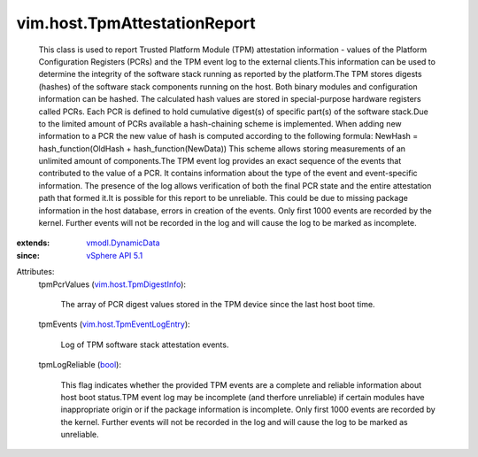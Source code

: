 .. _bool: https://docs.python.org/2/library/stdtypes.html

.. _vSphere API 5.1: ../../vim/version.rst#vimversionversion8

.. _vmodl.DynamicData: ../../vmodl/DynamicData.rst

.. _vim.host.TpmDigestInfo: ../../vim/host/TpmDigestInfo.rst

.. _vim.host.TpmEventLogEntry: ../../vim/host/TpmEventLogEntry.rst


vim.host.TpmAttestationReport
=============================
  This class is used to report Trusted Platform Module (TPM) attestation information - values of the Platform Configuration Registers (PCRs) and the TPM event log to the external clients.This information can be used to determine the integrity of the software stack running as reported by the platform.The TPM stores digests (hashes) of the software stack components running on the host. Both binary modules and configuration information can be hashed. The calculated hash values are stored in special-purpose hardware registers called PCRs. Each PCR is defined to hold cumulative digest(s) of specific part(s) of the software stack.Due to the limited amount of PCRs available a hash-chaining scheme is implemented. When adding new information to a PCR the new value of hash is computed according to the following formula: NewHash = hash_function(OldHash + hash_function(NewData)) This scheme allows storing measurements of an unlimited amount of components.The TPM event log provides an exact sequence of the events that contributed to the value of a PCR. It contains information about the type of the event and event-specific information. The presence of the log allows verification of both the final PCR state and the entire attestation path that formed it.It is possible for this report to be unreliable. This could be due to missing package information in the host database, errors in creation of the events. Only first 1000 events are recorded by the kernel. Further events will not be recorded in the log and will cause the log to be marked as incomplete.
:extends: vmodl.DynamicData_
:since: `vSphere API 5.1`_

Attributes:
    tpmPcrValues (`vim.host.TpmDigestInfo`_):

       The array of PCR digest values stored in the TPM device since the last host boot time.
    tpmEvents (`vim.host.TpmEventLogEntry`_):

       Log of TPM software stack attestation events.
    tpmLogReliable (`bool`_):

       This flag indicates whether the provided TPM events are a complete and reliable information about host boot status.TPM event log may be incomplete (and therfore unreliable) if certain modules have inappropriate origin or if the package information is incomplete. Only first 1000 events are recorded by the kernel. Further events will not be recorded in the log and will cause the log to be marked as unreliable.
